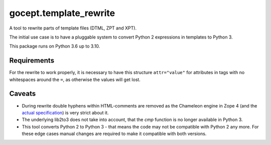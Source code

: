 =======================
gocept.template_rewrite
=======================


.. image:: https://img.shields.io/pypi/v/gocept.template_rewrite.svg
    :target: https://pypi.org/project/gocept.template_rewrite/

.. image:: https://img.shields.io/pypi/pyversions/gocept.template_rewrite.svg
    :target: https://pypi.org/project/gocept.template_rewrite/

.. image:: https://github.com/gocept/gocept.template_rewrite/workflows/tests/badge.svg
    :target: https://github.com/gocept/gocept.template_rewrite/actions?query=workflow%3Atests

.. image:: https://coveralls.io/repos/github/gocept/gocept.template_rewrite/badge.svg
    :target: https://coveralls.io/github/gocept/gocept.template_rewrite

A tool to rewrite parts of template files (DTML, ZPT and XPT).

The initial use case is to have a pluggable system to convert Python 2
expressions in templates to Python 3.

This package runs on Python 3.6 up to 3.10.


Requirements
============

For the rewrite to work properly, it is necessary to have this structure
``attr="value"`` for attributes in tags with no whitespaces around the ``=``,
as otherwise the values will get lost.

Caveats
=======

- During rewrite double hyphens within HTML-comments are removed as the Chameleon
  engine in Zope 4 (and the `actual specification`_) is very strict about it.

- The underlying lib2to3 does not take into account, that the `cmp` function
  is no longer available in Python 3.

- This tool converts Python 2 to Python 3 - that means the code may not be
  compatible with Python 2 any more. For these edge cases manual changes are required to make it
  compatible with both versions.

.. _actual specification: http://www.htmlhelp.com/reference/wilbur/misc/comment.html
